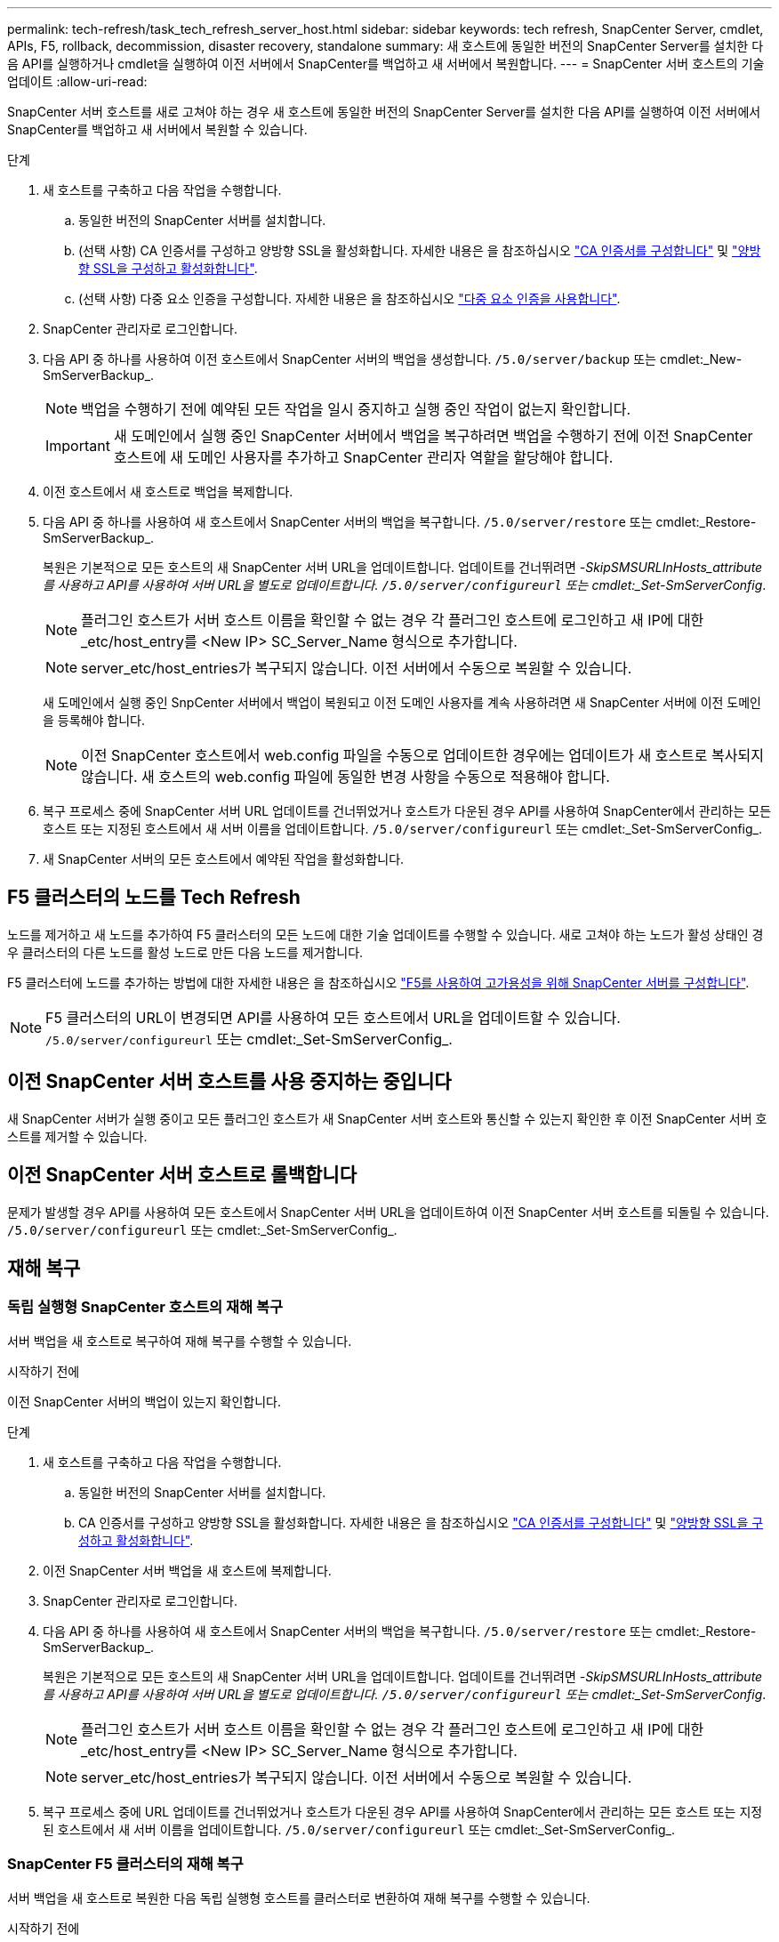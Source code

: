 ---
permalink: tech-refresh/task_tech_refresh_server_host.html 
sidebar: sidebar 
keywords: tech refresh, SnapCenter Server, cmdlet, APIs, F5, rollback, decommission, disaster recovery, standalone 
summary: 새 호스트에 동일한 버전의 SnapCenter Server를 설치한 다음 API를 실행하거나 cmdlet을 실행하여 이전 서버에서 SnapCenter를 백업하고 새 서버에서 복원합니다. 
---
= SnapCenter 서버 호스트의 기술 업데이트
:allow-uri-read: 


[role="lead"]
SnapCenter 서버 호스트를 새로 고쳐야 하는 경우 새 호스트에 동일한 버전의 SnapCenter Server를 설치한 다음 API를 실행하여 이전 서버에서 SnapCenter를 백업하고 새 서버에서 복원할 수 있습니다.

.단계
. 새 호스트를 구축하고 다음 작업을 수행합니다.
+
.. 동일한 버전의 SnapCenter 서버를 설치합니다.
.. (선택 사항) CA 인증서를 구성하고 양방향 SSL을 활성화합니다. 자세한 내용은 을 참조하십시오 https://docs.netapp.com/us-en/snapcenter/install/reference_generate_CA_certificate_CSR_file.html["CA 인증서를 구성합니다"] 및 https://docs.netapp.com/us-en/snapcenter/install/task_configure_two_way_ssl.html["양방향 SSL을 구성하고 활성화합니다"].
.. (선택 사항) 다중 요소 인증을 구성합니다. 자세한 내용은 을 참조하십시오 https://docs.netapp.com/us-en/snapcenter/install/enable_multifactor_authentication.html["다중 요소 인증을 사용합니다"].


. SnapCenter 관리자로 로그인합니다.
. 다음 API 중 하나를 사용하여 이전 호스트에서 SnapCenter 서버의 백업을 생성합니다. `/5.0/server/backup` 또는 cmdlet:_New-SmServerBackup_.
+

NOTE: 백업을 수행하기 전에 예약된 모든 작업을 일시 중지하고 실행 중인 작업이 없는지 확인합니다.

+

IMPORTANT: 새 도메인에서 실행 중인 SnapCenter 서버에서 백업을 복구하려면 백업을 수행하기 전에 이전 SnapCenter 호스트에 새 도메인 사용자를 추가하고 SnapCenter 관리자 역할을 할당해야 합니다.

. 이전 호스트에서 새 호스트로 백업을 복제합니다.
. 다음 API 중 하나를 사용하여 새 호스트에서 SnapCenter 서버의 백업을 복구합니다. `/5.0/server/restore` 또는 cmdlet:_Restore-SmServerBackup_.
+
복원은 기본적으로 모든 호스트의 새 SnapCenter 서버 URL을 업데이트합니다. 업데이트를 건너뛰려면 _-SkipSMSURLInHosts_attribute를 사용하고 API를 사용하여 서버 URL을 별도로 업데이트합니다. `/5.0/server/configureurl` 또는 cmdlet:_Set-SmServerConfig_.

+

NOTE: 플러그인 호스트가 서버 호스트 이름을 확인할 수 없는 경우 각 플러그인 호스트에 로그인하고 새 IP에 대한 _etc/host_entry를 <New IP> SC_Server_Name 형식으로 추가합니다.

+

NOTE: server_etc/host_entries가 복구되지 않습니다. 이전 서버에서 수동으로 복원할 수 있습니다.

+
새 도메인에서 실행 중인 SnpCenter 서버에서 백업이 복원되고 이전 도메인 사용자를 계속 사용하려면 새 SnapCenter 서버에 이전 도메인을 등록해야 합니다.

+

NOTE: 이전 SnapCenter 호스트에서 web.config 파일을 수동으로 업데이트한 경우에는 업데이트가 새 호스트로 복사되지 않습니다. 새 호스트의 web.config 파일에 동일한 변경 사항을 수동으로 적용해야 합니다.

. 복구 프로세스 중에 SnapCenter 서버 URL 업데이트를 건너뛰었거나 호스트가 다운된 경우 API를 사용하여 SnapCenter에서 관리하는 모든 호스트 또는 지정된 호스트에서 새 서버 이름을 업데이트합니다. `/5.0/server/configureurl` 또는 cmdlet:_Set-SmServerConfig_.
. 새 SnapCenter 서버의 모든 호스트에서 예약된 작업을 활성화합니다.




== F5 클러스터의 노드를 Tech Refresh

노드를 제거하고 새 노드를 추가하여 F5 클러스터의 모든 노드에 대한 기술 업데이트를 수행할 수 있습니다. 새로 고쳐야 하는 노드가 활성 상태인 경우 클러스터의 다른 노드를 활성 노드로 만든 다음 노드를 제거합니다.

F5 클러스터에 노드를 추가하는 방법에 대한 자세한 내용은 을 참조하십시오 https://docs.netapp.com/us-en/snapcenter/install/concept_configure_snapcenter_servers_for_high_availabiity_using_f5.html["F5를 사용하여 고가용성을 위해 SnapCenter 서버를 구성합니다"].


NOTE: F5 클러스터의 URL이 변경되면 API를 사용하여 모든 호스트에서 URL을 업데이트할 수 있습니다. `/5.0/server/configureurl` 또는 cmdlet:_Set-SmServerConfig_.



== 이전 SnapCenter 서버 호스트를 사용 중지하는 중입니다

새 SnapCenter 서버가 실행 중이고 모든 플러그인 호스트가 새 SnapCenter 서버 호스트와 통신할 수 있는지 확인한 후 이전 SnapCenter 서버 호스트를 제거할 수 있습니다.



== 이전 SnapCenter 서버 호스트로 롤백합니다

문제가 발생할 경우 API를 사용하여 모든 호스트에서 SnapCenter 서버 URL을 업데이트하여 이전 SnapCenter 서버 호스트를 되돌릴 수 있습니다. `/5.0/server/configureurl` 또는 cmdlet:_Set-SmServerConfig_.



== 재해 복구



=== 독립 실행형 SnapCenter 호스트의 재해 복구

서버 백업을 새 호스트로 복구하여 재해 복구를 수행할 수 있습니다.

.시작하기 전에
이전 SnapCenter 서버의 백업이 있는지 확인합니다.

.단계
. 새 호스트를 구축하고 다음 작업을 수행합니다.
+
.. 동일한 버전의 SnapCenter 서버를 설치합니다.
.. CA 인증서를 구성하고 양방향 SSL을 활성화합니다. 자세한 내용은 을 참조하십시오 https://docs.netapp.com/us-en/snapcenter/install/reference_generate_CA_certificate_CSR_file.html["CA 인증서를 구성합니다"] 및 https://docs.netapp.com/us-en/snapcenter/install/task_configure_two_way_ssl.html["양방향 SSL을 구성하고 활성화합니다"].


. 이전 SnapCenter 서버 백업을 새 호스트에 복제합니다.
. SnapCenter 관리자로 로그인합니다.
. 다음 API 중 하나를 사용하여 새 호스트에서 SnapCenter 서버의 백업을 복구합니다. `/5.0/server/restore` 또는 cmdlet:_Restore-SmServerBackup_.
+
복원은 기본적으로 모든 호스트의 새 SnapCenter 서버 URL을 업데이트합니다. 업데이트를 건너뛰려면 _-SkipSMSURLInHosts_attribute를 사용하고 API를 사용하여 서버 URL을 별도로 업데이트합니다. `/5.0/server/configureurl` 또는 cmdlet:_Set-SmServerConfig_.

+

NOTE: 플러그인 호스트가 서버 호스트 이름을 확인할 수 없는 경우 각 플러그인 호스트에 로그인하고 새 IP에 대한 _etc/host_entry를 <New IP> SC_Server_Name 형식으로 추가합니다.

+

NOTE: server_etc/host_entries가 복구되지 않습니다. 이전 서버에서 수동으로 복원할 수 있습니다.

. 복구 프로세스 중에 URL 업데이트를 건너뛰었거나 호스트가 다운된 경우 API를 사용하여 SnapCenter에서 관리하는 모든 호스트 또는 지정된 호스트에서 새 서버 이름을 업데이트합니다. `/5.0/server/configureurl` 또는 cmdlet:_Set-SmServerConfig_.




=== SnapCenter F5 클러스터의 재해 복구

서버 백업을 새 호스트로 복원한 다음 독립 실행형 호스트를 클러스터로 변환하여 재해 복구를 수행할 수 있습니다.

.시작하기 전에
이전 SnapCenter 서버의 백업이 있는지 확인합니다.

.단계
. 새 호스트를 구축하고 다음 작업을 수행합니다.
+
.. 동일한 버전의 SnapCenter 서버를 설치합니다.
.. CA 인증서를 구성하고 양방향 SSL을 활성화합니다. 자세한 내용은 을 참조하십시오 https://docs.netapp.com/us-en/snapcenter/install/reference_generate_CA_certificate_CSR_file.html["CA 인증서를 구성합니다"] 및 https://docs.netapp.com/us-en/snapcenter/install/task_configure_two_way_ssl.html["양방향 SSL을 구성하고 활성화합니다"].


. 이전 SnapCenter 서버 백업을 새 호스트에 복제합니다.
. SnapCenter 관리자로 로그인합니다.
. 다음 API 중 하나를 사용하여 새 호스트에서 SnapCenter 서버의 백업을 복구합니다. `/5.0/server/restore` 또는 cmdlet:_Restore-SmServerBackup_.
+
복원은 기본적으로 모든 호스트의 새 SnapCenter 서버 URL을 업데이트합니다. 업데이트를 건너뛰려면 _-SkipSMSURLInHosts_attribute를 사용하고 API를 사용하여 서버 URL을 별도로 업데이트합니다. `/5.0/server/configureurl` 또는 cmdlet:_Set-SmServerConfig_.

+

NOTE: 플러그인 호스트가 서버 호스트 이름을 확인할 수 없는 경우 각 플러그인 호스트에 로그인하고 새 IP에 대한 _etc/host_entry를 <New IP> SC_Server_Name 형식으로 추가합니다.

+

NOTE: server_etc/host_entries가 복구되지 않습니다. 이전 서버에서 수동으로 복원할 수 있습니다.

. 복구 프로세스 중에 URL 업데이트를 건너뛰었거나 호스트가 다운된 경우 API를 사용하여 SnapCenter에서 관리하는 모든 호스트 또는 지정된 호스트에서 새 서버 이름을 업데이트합니다. `/5.0/server/configureurl` 또는 cmdlet:_Set-SmServerConfig_.
. 독립 실행형 호스트를 F5 클러스터로 변환합니다.
+
F5 구성 방법에 대한 자세한 내용은 을 참조하십시오 https://docs.netapp.com/us-en/snapcenter/install/concept_configure_snapcenter_servers_for_high_availabiity_using_f5.html["F5를 사용하여 고가용성을 위해 SnapCenter 서버를 구성합니다"].



.관련 정보
API에 대한 자세한 내용은 Swagger 페이지에 액세스해야 합니다. 을 참조하십시오 link:https://docs.netapp.com/us-en/snapcenter/sc-automation/task_how%20to_access_rest_apis_using_the_swagger_api_web_page.html["swagger API 웹 페이지를 사용하여 REST API에 액세스하는 방법"].

cmdlet과 함께 사용할 수 있는 매개 변수와 이에 대한 설명은 running_get-Help command_name_에서 확인할 수 있습니다. 또는 을 참조할 수도 있습니다 https://library.netapp.com/ecm/ecm_download_file/ECMLP2886895["SnapCenter 소프트웨어 cmdlet 참조 가이드"^].
